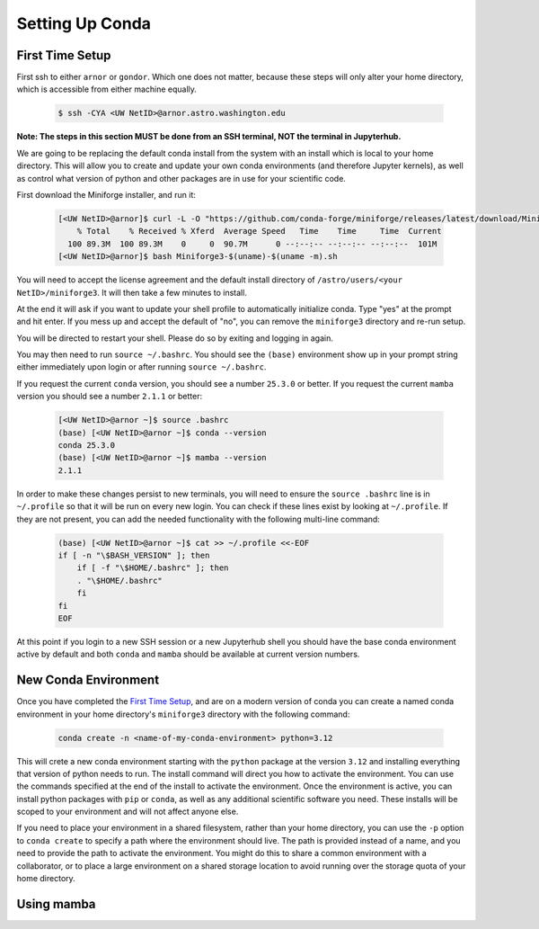 ################
Setting Up Conda
################

----------------
First Time Setup
----------------

First ssh to either ``arnor`` or ``gondor``. Which one does not matter, because these steps will only alter your 
home directory, which is accessible from either machine equally.

    .. code-block:: bash

        $ ssh -CYA <UW NetID>@arnor.astro.washington.edu

**Note: The steps in this section MUST be done from an SSH terminal, NOT the terminal in Jupyterhub.**

We are going to be replacing the default conda install from the system with an install which is local to your home directory.
This will allow you to create and update your own conda environments (and therefore Jupyter kernels), as well as control what 
version of python and other packages are in use for your scientific code.

First download the Miniforge installer, and run it:

    .. code-block:: bash

        [<UW NetID>@arnor]$ curl -L -O "https://github.com/conda-forge/miniforge/releases/latest/download/Miniforge3-$(uname)-$(uname -m).sh"
            % Total    % Received % Xferd  Average Speed   Time    Time     Time  Current
          100 89.3M  100 89.3M    0     0  90.7M      0 --:--:-- --:--:-- --:--:--  101M
        [<UW NetID>@arnor]$ bash Miniforge3-$(uname)-$(uname -m).sh

You will need to accept the license agreement and the default install directory of ``/astro/users/<your NetID>/miniforge3``. 
It will then take a few minutes to install.

At the end it will ask if you want to update your shell profile to automatically initialize conda. Type "yes" at the prompt and 
hit enter. If you mess up and accept the default of "no", you can remove the ``miniforge3`` directory and re-run setup.

You will be directed to restart your shell. Please do so by exiting and logging in again.

You may then need to run ``source ~/.bashrc``. You should see the ``(base)`` environment show up in your prompt string either 
immediately upon login or after running ``source ~/.bashrc``. 

If you request the current ``conda`` version, you should see a number ``25.3.0`` or better. If you request the current ``mamba`` 
version you should see a number ``2.1.1`` or better:

    .. code-block:: bash

        [<UW NetID>@arnor ~]$ source .bashrc
        (base) [<UW NetID>@arnor ~]$ conda --version
        conda 25.3.0
        (base) [<UW NetID>@arnor ~]$ mamba --version
        2.1.1

In order to make these changes persist to new terminals, you will need to ensure the ``source .bashrc`` line is in ``~/.profile``
so that it will be run on every new login. You can check if these lines exist by looking at ``~/.profile``. If they are not 
present, you can add the needed functionality with the following multi-line command:

    .. code-block:: bash

        (base) [<UW NetID>@arnor ~]$ cat >> ~/.profile <<-EOF
        if [ -n "\$BASH_VERSION" ]; then
            if [ -f "\$HOME/.bashrc" ]; then
            . "\$HOME/.bashrc"
            fi
        fi
        EOF

At this point if you login to a new SSH session or a new Jupyterhub shell you should have the base conda environment active by 
default and both ``conda`` and ``mamba`` should be available at current version numbers.

-----------------------
New Conda Environment
-----------------------

Once you have completed the `First Time Setup`_, and are on a modern version of conda you can create a named conda environment in your 
home directory's ``miniforge3`` directory with the following command:

    .. code-block:: bash

        conda create -n <name-of-my-conda-environment> python=3.12

This will crete a new conda environment starting with the ``python`` package at the version ``3.12`` and installing everything 
that version of python needs to run. The install command will direct you how to activate the environment. You can use the 
commands specified at the end of the install to activate the environment. Once the environment is active, you can install python 
packages with ``pip`` or ``conda``, as well as any additional scientific software you need. These installs will be scoped to your 
environment and will not affect anyone else.

If you need to place your environment in a shared filesystem, rather than your home directory, you can use the ``-p`` option to 
``conda create`` to specify a path where the environment should live. The path is provided instead of a name, and you need to 
provide the path to activate the environment. You might do this to share a common environment with a collaborator, or to place a 
large environment on a shared storage location to avoid running over the storage quota of your home directory.


-----------
Using mamba
-----------

